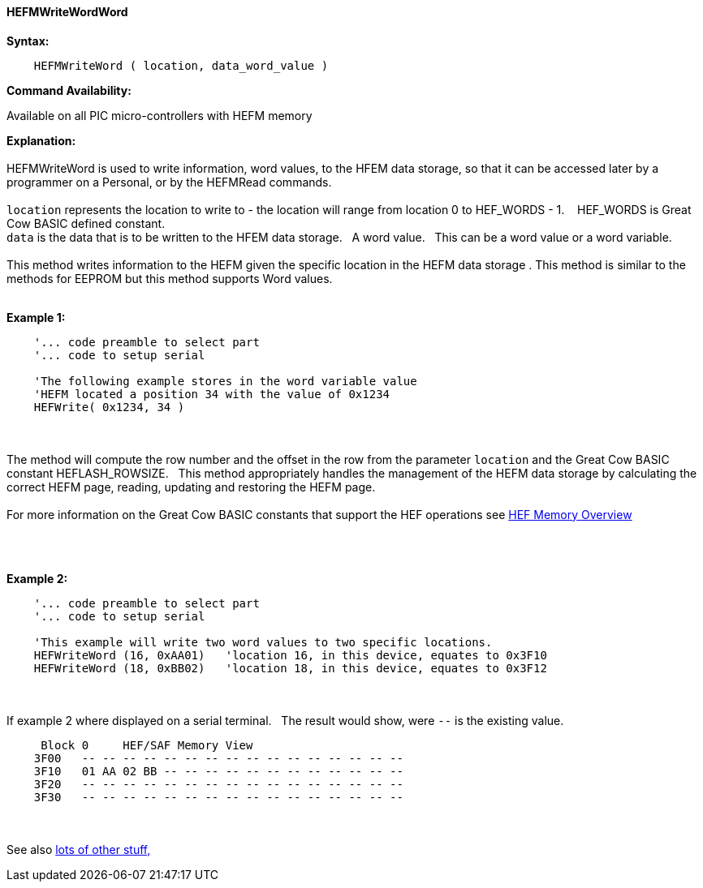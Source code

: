 //erv 04110218
==== HEFMWriteWordWord


*Syntax:*
[subs="quotes"]
----
    HEFMWriteWord ( location, data_word_value )
----
*Command Availability:*

Available on all PIC micro-controllers with HEFM memory

*Explanation:*
{empty} +
{empty} +
HEFMWriteWord is used to write information, word values, to the HFEM data storage, so that it can be accessed later by a programmer on a Personal, or by the HEFMRead commands.
{empty} +
{empty} +
`location` represents the location to write to - the location will range from location 0 to HEF_WORDS - 1.&#160;&#160;&#160;
HEF_WORDS is Great Cow BASIC defined constant.
{empty} +
`data` is the data that is to be written to the HFEM data storage.&#160;&#160;&#160;A word value.&#160;&#160;&#160;This can be a word value or a word variable.
{empty} +
{empty} +
This method writes information to the HEFM given the specific location in the HEFM data storage .
This method is similar to the methods for EEPROM but this method supports Word values.
{empty} +
{empty} +

*Example 1:*
----
    '... code preamble to select part
    '... code to setup serial

    'The following example stores in the word variable value
    'HEFM located a position 34 with the value of 0x1234
    HEFWrite( 0x1234, 34 )
----

{empty} +
{empty} +
The method will compute the row number and the offset in the row from the parameter `location` and the Great Cow BASIC constant HEFLASH_ROWSIZE.&#160;&#160;&#160;This method appropriately handles the management of the HEFM data storage by calculating the correct HEFM page, reading, updating and restoring the HEFM page.
{empty} +
{empty} +
For more information on the Great Cow BASIC constants that support the HEF operations see <<_hefmoverview, HEF Memory Overview>>


{empty} +
{empty} +


*Example 2:*
----
    '... code preamble to select part
    '... code to setup serial

    'This example will write two word values to two specific locations.
    HEFWriteWord (16, 0xAA01)   'location 16, in this device, equates to 0x3F10
    HEFWriteWord (18, 0xBB02)   'location 18, in this device, equates to 0x3F12
----
{empty} +
{empty} +
If example 2 where displayed on a serial terminal.&#160;&#160;&#160;The result would show, were `--` is the existing value.

----
     Block 0     HEF/SAF Memory View
    3F00   -- -- -- -- -- -- -- -- -- -- -- -- -- -- -- --
    3F10   01 AA 02 BB -- -- -- -- -- -- -- -- -- -- -- --
    3F20   -- -- -- -- -- -- -- -- -- -- -- -- -- -- -- --
    3F30   -- -- -- -- -- -- -- -- -- -- -- -- -- -- -- --
----
{empty} +
{empty} +
See also <<lots of other stuff,lots of other stuff,>>
